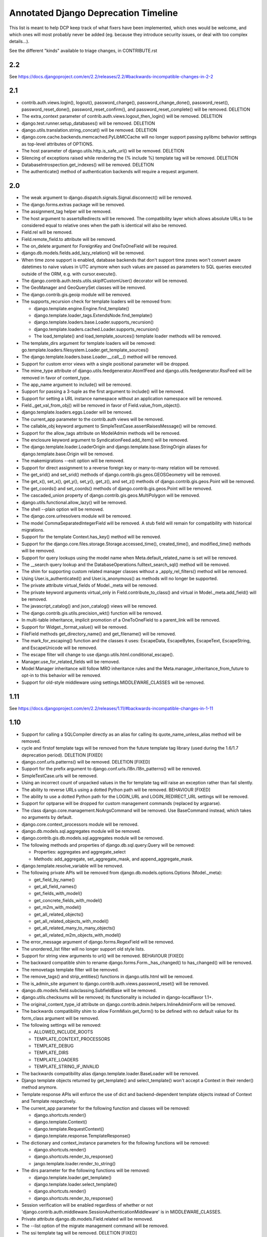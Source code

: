 =========================================
Annotated Django Deprecation Timeline
=========================================

This list is meant to help DCP keep track of what fixers have been implemented, which ones 
would be welcome, and which ones will most probably never be added (eg. because they introduce security issues, or deal with too complex details...).

See the different "kinds" available to triage changes, in CONTRIBUTE.rst

.. role:: kind

.. raw:: html

    <style> .kind {color: blue} </style>


2.2
----

See https://docs.djangoproject.com/en/2.2/releases/2.2/#backwards-incompatible-changes-in-2-2



2.1
-----

- contrib.auth.views.login(), logout(), password_change(), password_change_done(), password_reset(), password_reset_done(), password_reset_confirm(), and password_reset_complete() will be removed. :kind:`DELETION`
- The extra_context parameter of contrib.auth.views.logout_then_login() will be removed. :kind:`DELETION`
- django.test.runner.setup_databases() will be removed. :kind:`DELETION`
- django.utils.translation.string_concat() will be removed. :kind:`DELETION`
- django.core.cache.backends.memcached.PyLibMCCache will no longer support passing pylibmc behavior settings as top-level attributes of OPTIONS.
- The host parameter of django.utils.http.is_safe_url() will be removed. :kind:`DELETION`
- Silencing of exceptions raised while rendering the {% include %} template tag will be removed. :kind:`DELETION`
- DatabaseIntrospection.get_indexes() will be removed. :kind:`DELETION`
- The authenticate() method of authentication backends will require a request argument.


2.0
-----

- The weak argument to django.dispatch.signals.Signal.disconnect() will be removed.
- The django.forms.extras package will be removed.
- The assignment_tag helper will be removed.
- The host argument to assertsRedirects will be removed. The compatibility layer which allows absolute URLs to be considered equal to relative ones when the path is identical will also be removed.
- Field.rel will be removed.
- Field.remote_field.to attribute will be removed.
- The on_delete argument for ForeignKey and OneToOneField will be required.
- django.db.models.fields.add_lazy_relation() will be removed.
- When time zone support is enabled, database backends that don't support time zones won't convert aware datetimes to naive values in UTC anymore when such values are passed as parameters to SQL queries executed outside of the ORM, e.g. with cursor.execute().
- The django.contrib.auth.tests.utils.skipIfCustomUser() decorator will be removed.
- The GeoManager and GeoQuerySet classes will be removed.
- The django.contrib.gis.geoip module will be removed.
- The supports_recursion check for template loaders will be removed from:

  - django.template.engine.Engine.find_template()
  - django.template.loader_tags.ExtendsNode.find_template()
  - django.template.loaders.base.Loader.supports_recursion()
  - django.template.loaders.cached.Loader.supports_recursion()
  - The load_template() and load_template_sources() template loader methods will be removed.

- The template_dirs argument for template loaders will be removed: go.template.loaders.filesystem.Loader.get_template_sources()
- The django.template.loaders.base.Loader.__call__() method will be removed.
- Support for custom error views with a single positional parameter will be dropped.
- The mime_type attribute of django.utils.feedgenerator.Atom1Feed and django.utils.feedgenerator.RssFeed will be removed in favor of content_type.
- The app_name argument to include() will be removed.
- Support for passing a 3-tuple as the first argument to include() will be removed.
- Support for setting a URL instance namespace without an application namespace will be removed.
- Field._get_val_from_obj() will be removed in favor of Field.value_from_object().
- django.template.loaders.eggs.Loader will be removed.
- The current_app parameter to the contrib.auth views will be removed.
- The callable_obj keyword argument to SimpleTestCase.assertRaisesMessage() will be removed.
- Support for the allow_tags attribute on ModelAdmin methods will be removed.
- The enclosure keyword argument to SyndicationFeed.add_item() will be removed.
- The django.template.loader.LoaderOrigin and django.template.base.StringOrigin aliases for django.template.base.Origin will be removed.
- The makemigrations --exit option will be removed.
- Support for direct assignment to a reverse foreign key or many-to-many relation will be removed.
- The get_srid() and set_srid() methods of django.contrib.gis.geos.GEOSGeometry will be removed.
- The get_x(), set_x(), get_y(), set_y(), get_z(), and set_z() methods of django.contrib.gis.geos.Point will be removed.
- The get_coords() and set_coords() methods of django.contrib.gis.geos.Point will be removed.
- The cascaded_union property of django.contrib.gis.geos.MultiPolygon will be removed.
- django.utils.functional.allow_lazy() will be removed.
- The shell --plain option will be removed.
- The django.core.urlresolvers module will be removed.
- The model CommaSeparatedIntegerField will be removed. A stub field will remain for compatibility with historical migrations.
- Support for the template Context.has_key() method will be removed.
- Support for the django.core.files.storage.Storage.accessed_time(), created_time(), and modified_time() methods will be removed.
- Support for query lookups using the model name when Meta.default_related_name is set will be removed.
- The __search query lookup and the DatabaseOperations.fulltext_search_sql() method will be removed.
- The shim for supporting custom related manager classes without a _apply_rel_filters() method will be removed.
- Using User.is_authenticated() and User.is_anonymous() as methods will no longer be supported.
- The private attribute virtual_fields of Model._meta will be removed.
- The private keyword arguments virtual_only in Field.contribute_to_class() and virtual in Model._meta.add_field() will be removed.
- The javascript_catalog() and json_catalog() views will be removed.
- The django.contrib.gis.utils.precision_wkt() function will be removed.
- In multi-table inheritance, implicit promotion of a OneToOneField to a parent_link will be removed.
- Support for Widget._format_value() will be removed.
- FileField methods get_directory_name() and get_filename() will be removed.
- The mark_for_escaping() function and the classes it uses: EscapeData, EscapeBytes, EscapeText, EscapeString, and EscapeUnicode will be removed.
- The escape filter will change to use django.utils.html.conditional_escape().
- Manager.use_for_related_fields will be removed.
- Model Manager inheritance will follow MRO inheritance rules and the Meta.manager_inheritance_from_future to opt-in to this behavior will be removed.
- Support for old-style middleware using settings.MIDDLEWARE_CLASSES will be removed.


1.11
---------

See https://docs.djangoproject.com/en/2.2/releases/1.11/#backwards-incompatible-changes-in-1-11


1.10
-----

- Support for calling a SQLCompiler directly as an alias for calling its quote_name_unless_alias method will be removed.
- cycle and firstof template tags will be removed from the future template tag library (used during the 1.6/1.7 deprecation period). :kind:`DELETION` [FIXED]
- django.conf.urls.patterns() will be removed. :kind:`DELETION` [FIXED]
- Support for the prefix argument to django.conf.urls.i18n.i18n_patterns() will be removed.
- SimpleTestCase.urls will be removed.
- Using an incorrect count of unpacked values in the for template tag will raise an exception rather than fail silently.
- The ability to reverse URLs using a dotted Python path will be removed. :kind:`BEHAVIOUR` [FIXED]
- The ability to use a dotted Python path for the LOGIN_URL and LOGIN_REDIRECT_URL settings will be removed.
- Support for optparse will be dropped for custom management commands (replaced by argparse).
- The class django.core.management.NoArgsCommand will be removed. Use BaseCommand instead, which takes no arguments by default.
- django.core.context_processors module will be removed.
- django.db.models.sql.aggregates module will be removed.
- django.contrib.gis.db.models.sql.aggregates module will be removed.
- The following methods and properties of django.db.sql.query.Query will be removed:

  - Properties: aggregates and aggregate_select
  - Methods: add_aggregate, set_aggregate_mask, and append_aggregate_mask.

- django.template.resolve_variable will be removed.
- The following private APIs will be removed from django.db.models.options.Options (Model._meta):

  - get_field_by_name()
  - get_all_field_names()
  - get_fields_with_model()
  - get_concrete_fields_with_model()
  - get_m2m_with_model()
  - get_all_related_objects()
  - get_all_related_objects_with_model()
  - get_all_related_many_to_many_objects()
  - get_all_related_m2m_objects_with_model()

- The error_message argument of django.forms.RegexField will be removed.
- The unordered_list filter will no longer support old style lists.
- Support for string view arguments to url() will be removed. :kind:`BEHAVIOUR` [FIXED]
- The backward compatible shim to rename django.forms.Form._has_changed() to has_changed() will be removed.
- The removetags template filter will be removed.
- The remove_tags() and strip_entities() functions in django.utils.html will be removed.
- The is_admin_site argument to django.contrib.auth.views.password_reset() will be removed.
- django.db.models.field.subclassing.SubfieldBase will be removed.
- django.utils.checksums will be removed; its functionality is included in django-localflavor 1.1+.
- The original_content_type_id attribute on django.contrib.admin.helpers.InlineAdminForm will be removed.
- The backwards compatibility shim to allow FormMixin.get_form() to be defined with no default value for its form_class argument will be removed.
- The following settings will be removed:

  - ALLOWED_INCLUDE_ROOTS
  - TEMPLATE_CONTEXT_PROCESSORS
  - TEMPLATE_DEBUG
  - TEMPLATE_DIRS
  - TEMPLATE_LOADERS
  - TEMPLATE_STRING_IF_INVALID

- The backwards compatibility alias django.template.loader.BaseLoader will be removed.
- Django template objects returned by get_template() and select_template() won't accept a Context in their render() method anymore.
- Template response APIs will enforce the use of dict and backend-dependent template objects instead of Context and Template respectively.
- The current_app parameter for the following function and classes will be removed:

  - django.shortcuts.render()
  - django.template.Context()
  - django.template.RequestContext()
  - django.template.response.TemplateResponse()

- The dictionary and context_instance parameters for the following functions will be removed:

  - django.shortcuts.render()
  - django.shortcuts.render_to_response()
  - jango.template.loader.render_to_string()

- The dirs parameter for the following functions will be removed:

  - django.template.loader.get_template()
  - django.template.loader.select_template()
  - django.shortcuts.render()
  - django.shortcuts.render_to_response()

- Session verification will be enabled regardless of whether or not 'django.contrib.auth.middleware.SessionAuthenticationMiddleware' is in MIDDLEWARE_CLASSES.
- Private attribute django.db.models.Field.related will be removed.
- The --list option of the migrate management command will be removed.
- The ssi template tag will be removed. :kind:`DELETION` [FIXED]
- Support for the = comparison operator in the if template tag will be removed. :kind:`BEHAVIOUR` [FIXED]
- The backwards compatibility shims to allow Storage.get_available_name() and Storage.save() to be defined without a max_length argument will be removed.
- Support for the legacy %(<foo>)s syntax in ModelFormMixin.success_url will be removed.
- GeoQuerySet aggregate methods collect(), extent(), extent3d(), make_line(), and unionagg() will be removed.
- Ability to specify ContentType.name when creating a content type instance will be removed.
- Support for the old signature of allow_migrate will be removed. It changed from allow_migrate(self, db, model) to allow_migrate(self, db, app_label, model_name=None, \**hints).
- Support for the syntax of {% cycle %} that uses comma-separated arguments will be removed.
- The warning that Signer issues when given an invalid separator will become an exception.

1.9
-----

- django.utils.dictconfig will be removed. :kind:`DELETION` [FIXED]
- django.utils.importlib will be removed. :kind:`DELETION` [FIXED]
- django.utils.tzinfo will be removed. :kind:`DELETION` [FIXED]
- django.utils.unittest will be removed. :kind:`DELETION` [FIXED]
- The syncdb command will be removed. :kind:`DELETION` [WONTFIX]
- django.db.models.signals.pre_syncdb and django.db.models.signals.post_syncdb will be removed. :kind:`DELETION` [WONTFIX]
- allow_syncdb on database routers will no longer automatically become allow_migrate. :kind:`BEHAVIOUR` [WONTFIX]
- Automatic syncing of apps without migrations will be removed. Migrations will become compulsory for all apps unless you pass the --run-syncdb option to migrate. :kind:`BEHAVIOUR` [WONTFIX]
- The SQL management commands for apps without migrations, sql, sqlall, sqlclear, sqldropindexes, and sqlindexes, will be removed. :kind:`DELETION` [WONTFIX]
- Support for automatic loading of initial_data fixtures and initial SQL data will be removed. :kind:`BEHAVIOUR` [WONTFIX]
- All models will need to be defined inside an installed application or declare an explicit app_label. Furthermore, it won't be possible to import them before their application is loaded. In particular, it won't be possible to import models inside the root package of their application. :kind:`BEHAVIOUR` [WONTFIX]
- The model and form IPAddressField will be removed. A stub field will remain for compatibility with historical migrations. :kind:`DELETION` [FIXED, but for forms only]
- AppCommand.handle_app() will no longer be supported. :kind:`DELETION` [FIXED]
- RequestSite and get_current_site() will no longer be importable from django.contrib.sites.models. :kind:`DELETION` [FIXED]
- FastCGI support via the runfcgi management command will be removed. Please deploy your project using WSGI.
- django.utils.datastructures.SortedDict will be removed. Use collections.OrderedDict from the Python standard library instead. :kind:`DELETION` [FIXED]
- ModelAdmin.declared_fieldsets will be removed.
- Instances of util.py in the Django codebase have been renamed to utils.py in an effort to unify all util and utils references. The modules that provided backwards compatibility will be removed:

  - django.contrib.admin.util
  - django.contrib.gis.db.backends.util
  - django.db.backends.util
  - django.forms.util

- ModelAdmin.get_formsets will be removed. :kind:`DELETION` [FIXED]
- The backward compatibility shim introduced to rename the BaseMemcachedCache._get_memcache_timeout() method to get_backend_timeout() will be removed.
- The --natural and -n options for dumpdata will be removed.
- The use_natural_keys argument for serializers.serialize() will be removed.
- Private API django.forms.forms.get_declared_fields() will be removed.
- The ability to use a SplitDateTimeWidget with DateTimeField will be removed.
- The WSGIRequest.REQUEST property will be removed. :kind:`DELETION` [FIXED]
- The class django.utils.datastructures.MergeDict will be removed. :kind:`DELETION` [FIXED]
- The zh-cn and zh-tw language codes will be removed and have been replaced by the zh-hans and zh-hant language code respectively.
- The internal django.utils.functional.memoize will be removed. :kind:`DELETION` [FIXED]
- django.core.cache.get_cache will be removed. Add suitable entries to CACHES and use django.core.cache.caches instead.
- django.db.models.loading will be removed.
- Passing callable arguments to querysets will no longer be possible.
- BaseCommand.requires_model_validation will be removed in favor of requires_system_checks. Admin validators will be replaced by admin checks.
- The ModelAdmin.validator_class and default_validator_class attributes will be removed.
- ModelAdmin.validate() will be removed.
- django.db.backends.DatabaseValidation.validate_field will be removed in favor of the check_field method.
- The validate management command will be removed.
- django.utils.module_loading.import_by_path will be removed in favor of django.utils.module_loading.import_string.
- ssi and url template tags will be removed from the future template tag library (used during the 1.3/1.4 deprecation period). :kind:`DELETION` [FIXED]
- django.utils.text.javascript_quote will be removed.
- Database test settings as independent entries in the database settings, prefixed by \TEST_, will no longer be supported.
- The cache_choices option to ModelChoiceField and ModelMultipleChoiceField will be removed.
- The default value of the RedirectView.permanent attribute will change from True to False.
- django.contrib.sitemaps.FlatPageSitemap will be removed in favor of django.contrib.flatpages.sitemaps.FlatPageSitemap.
- Private API django.test.utils.TestTemplateLoader will be removed.
- The django.contrib.contenttypes.generic module will be removed.
- Private APIs django.db.models.sql.where.WhereNode.make_atom() and django.db.models.sql.where.Constraint will be removed.

1.8
-----

- django.contrib.comments will be removed. :kind:`OUTSOURCING` [FIXED]
- The following transaction management APIs will be removed:

  - TransactionMiddleware,
  - the decorators and context managers autocommit, commit_on_success, and commit_manually, defined in django.db.transaction,
  - the functions commit_unless_managed and rollback_unless_managed, also defined in django.db.transaction,
  - the TRANSACTIONS_MANAGED setting.

- The cycle and firstof template tags will auto-escape their arguments. In 1.6 and 1.7, this behavior is provided by the version of these tags in the future template tag library.
- The SEND_BROKEN_LINK_EMAILS setting will be removed. Add the django.middleware.common.BrokenLinkEmailsMiddleware middleware to your MIDDLEWARE_CLASSES setting instead.
- django.middleware.doc.XViewMiddleware will be removed. Use django.contrib.admindocs.middleware.XViewMiddleware instead.
- Model._meta.module_name was renamed to model_name.
- Remove the backward compatible shims introduced to rename get_query_set and similar queryset methods. This affects the following classes: BaseModelAdmin, ChangeList, BaseCommentNode, GenericForeignKey, Manager, SingleRelatedObjectDescriptor and ReverseSingleRelatedObjectDescriptor.
- Remove the backward compatible shims introduced to rename the attributes ChangeList.root_query_set and ChangeList.query_set.
- django.views.defaults.shortcut will be removed, as part of the goal of removing all django.contrib references from the core Django codebase. Instead use django.contrib.contenttypes.views.shortcut. django.conf.urls.shortcut will also be removed.
- Support for the Python Imaging Library (PIL) module will be removed, as it no longer appears to be actively maintained & does not work on Python 3. You are advised to install Pillow, which should be used instead.
- The following private APIs will be removed:

  - django.db.backend
  - django.db.close_connection()
  - django.db.backends.creation.BaseDatabaseCreation.set_autocommit()
  - django.db.transaction.is_managed()
  - django.db.transaction.managed()
  - django.forms.widgets.RadioInput will be removed in favor of django.forms.widgets.RadioChoiceInput.

- The module django.test.simple and the class django.test.simple.DjangoTestSuiteRunner will be removed. Instead use django.test.runner.DiscoverRunner.
- The module django.test._doctest will be removed. Instead use the doctest module from the Python standard library.
- The CACHE_MIDDLEWARE_ANONYMOUS_ONLY setting will be removed.
- Usage of the hard-coded Hold down 'Control', or 'Command' on a Mac, to select more than one string to override or append to user-provided help_text in forms for ManyToMany model fields will not be performed by Django anymore either at the model or forms layer.
- The Model._meta.get_(add|change|delete)_permission methods will be removed.
- The session key django_language will no longer be read for backwards compatibility.
- Geographic Sitemaps will be removed (django.contrib.gis.sitemaps.views.index and django.contrib.gis.sitemaps.views.sitemap).
- django.utils.html.fix_ampersands, the fix_ampersands template filter and django.utils.html.clean_html will be removed following an accelerated deprecation.

1.7
-----

- The module django.utils.simplejson will be removed. The standard library provides json which should be used instead.
- The function django.utils.itercompat.product will be removed. The Python builtin version should be used instead.
- Auto-correction of INSTALLED_APPS and TEMPLATE_DIRS settings when they are specified as a plain string instead of a tuple will be removed and raise an exception.
- The mimetype argument to the __init__ methods of HttpResponse, SimpleTemplateResponse, and TemplateResponse, will be removed. content_type should be used instead. This also applies to the render_to_response() shortcut and the sitemap views, index() and sitemap().
- When HttpResponse is instantiated with an iterator, or when content is set to an iterator, that iterator will be immediately consumed.
- The AUTH_PROFILE_MODULE setting, and the get_profile() method on the User model, will be removed.
- The cleanup management command will be removed. It's replaced by clearsessions.
- The daily_cleanup.py script will be removed.
- The depth keyword argument will be removed from select_related().
- The undocumented get_warnings_state()/restore_warnings_state() functions from django.test.utils and the save_warnings_state()/ restore_warnings_state() django.test.*TestCase methods are deprecated. Use the warnings.catch_warnings context manager available starting with Python 2.6 instead.
- The undocumented check_for_test_cookie method in AuthenticationForm will be removed following an accelerated deprecation. Users subclassing this form should remove calls to this method, and instead ensure that their auth related views are CSRF protected, which ensures that cookies are enabled.
- The version of django.contrib.auth.views.password_reset_confirm() that supports base36 encoded user IDs (django.contrib.auth.views.password_reset_confirm_uidb36) will be removed. If your site has been running Django 1.6 for more than PASSWORD_RESET_TIMEOUT_DAYS, this change will ha  e no effect. If not, then any password reset links generated before you upgrade to Django 1.7 won't work after the upgrade.
- The django.utils.encoding.StrAndUnicode mix-in will be removed. Define a __str__ method and apply the python_2_unicode_compatible() decorator instead.

    
1.6
###

- The attribute HttpRequest.raw_post_data was renamed to HttpRequest.body in 1.4. The backward compatibility will be removed, HttpRequest.raw_post_data will no longer work. :kind:`DELETION` [FIXED]
    
